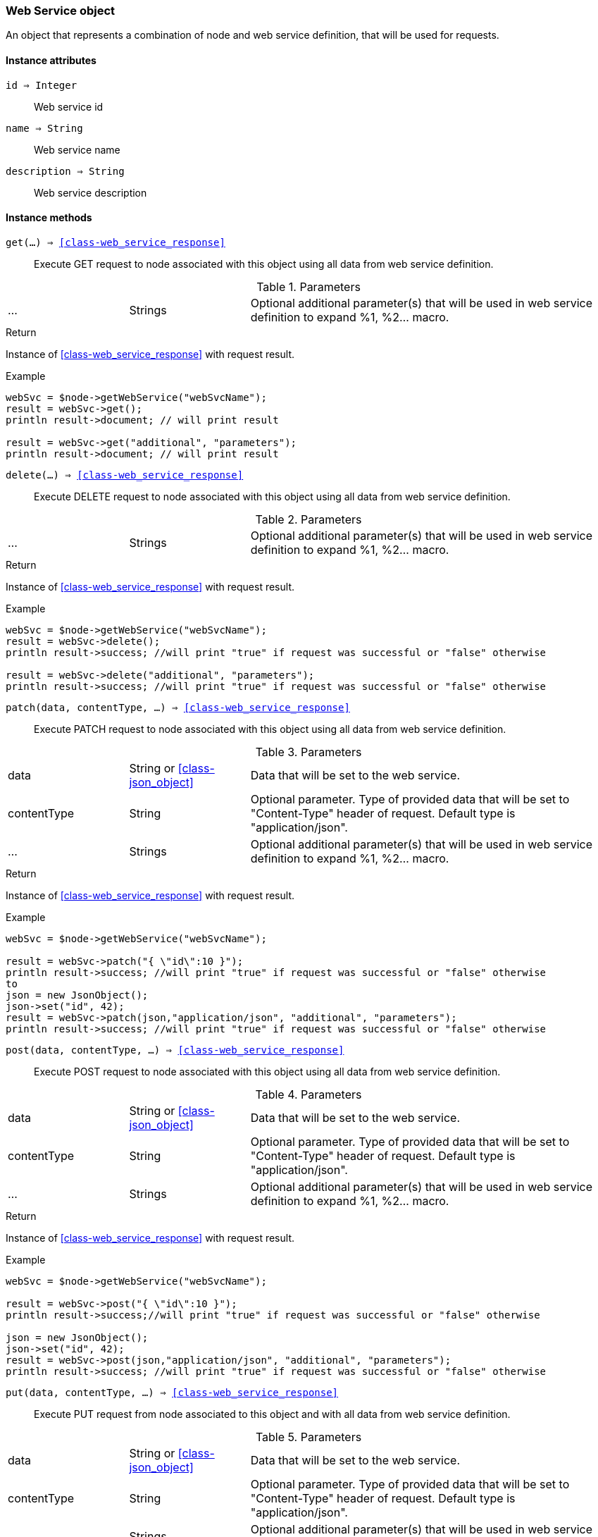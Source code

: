 [.nxsl-class]
[[class-web_service]]
=== Web Service object

An object that represents a combination of node and web service definition, that will be used for requests.

==== Instance attributes

`id => Integer`::
Web service id

`name => String`::
Web service name

`description => String`::
Web service description

==== Instance methods

`get(...) => <<class-web_service_response>>`::
Execute GET request to node associated with this object using all data from web service definition. 

.Parameters
[cols="1,1,3a" grid="none", frame="none"]
|===
|...|Strings|Optional additional parameter(s) that will be used in web service definition to expand %1, %2... macro.
|===

.Return
Instance of <<class-web_service_response>> with request result.

.Example
[.source]
....
webSvc = $node->getWebService("webSvcName"); 
result = webSvc->get();
println result->document; // will print result

result = webSvc->get("additional", "parameters");
println result->document; // will print result
....

`delete(...) => <<class-web_service_response>>`::
Execute DELETE request to node associated with this object using all data from web service definition. 

.Parameters
[cols="1,1,3a" grid="none", frame="none"]
|===
|...|Strings|Optional additional parameter(s) that will be used in web service definition to expand %1, %2... macro.
|===

.Return
Instance of <<class-web_service_response>> with request result.

.Example
[.source]
....
webSvc = $node->getWebService("webSvcName"); 
result = webSvc->delete();
println result->success; //will print "true" if request was successful or "false" otherwise

result = webSvc->delete("additional", "parameters");
println result->success; //will print "true" if request was successful or "false" otherwise
....

`patch(data, contentType, ...) => <<class-web_service_response>>`::
Execute PATCH request to node associated with this object using all data from web service definition. 

.Parameters
[cols="1,1,3a" grid="none", frame="none"]
|===
|data|String or <<class-json_object>> | Data that will be set to the web service.
|contentType|String|Optional parameter. Type of provided data that will be set to "Content-Type" header of request. Default type is "application/json".
|...|Strings|Optional additional parameter(s) that will be used in web service definition to expand %1, %2... macro.
|===

.Return
Instance of <<class-web_service_response>> with request result.

.Example
[.source]
....
webSvc = $node->getWebService("webSvcName"); 

result = webSvc->patch("{ \"id\":10 }");
println result->success; //will print "true" if request was successful or "false" otherwise
to
json = new JsonObject();
json->set("id", 42);
result = webSvc->patch(json,"application/json", "additional", "parameters");
println result->success; //will print "true" if request was successful or "false" otherwise
....

`post(data, contentType, ...) => <<class-web_service_response>>`::
Execute POST request to node associated with this object using all data from web service definition. 

.Parameters
[cols="1,1,3a" grid="none", frame="none"]
|===
|data|String or <<class-json_object>> | Data that will be set to the web service.
|contentType|String|Optional parameter. Type of provided data that will be set to "Content-Type" header of request. Default type is "application/json".
|...|Strings|Optional additional parameter(s) that will be used in web service definition to expand %1, %2... macro.
|===

.Return
Instance of <<class-web_service_response>> with request result.

.Example
[.source]
....
webSvc = $node->getWebService("webSvcName"); 

result = webSvc->post("{ \"id\":10 }");
println result->success;//will print "true" if request was successful or "false" otherwise

json = new JsonObject();
json->set("id", 42);
result = webSvc->post(json,"application/json", "additional", "parameters");
println result->success; //will print "true" if request was successful or "false" otherwise
....

`put(data, contentType, ...) => <<class-web_service_response>>`::
Execute PUT request from node associated to this object and with all data from web service definition. 

.Parameters
[cols="1,1,3a" grid="none", frame="none"]
|===
|data|String or <<class-json_object>> | Data that will be set to the web service.
|contentType|String|Optional parameter. Type of provided data that will be set to "Content-Type" header of request. Default type is "application/json".
|...|Strings|Optional additional parameter(s) that will be used in web service definition to expand %1, %2... macro.
|===

.Return
Instance of <<class-web_service_response>> with request result.

.Example
[.source]
....
webSvc = $node->getWebService("webSvcName"); 

result = webSvc->put("{ \"id\":10 }");
println result->success; //will print "true" if request was successful or "false" otherwise

json = new JsonObject();
json->set("id", 42);
result = webSvc->put(json,"application/json", "additional", "parameters");
println result->success; //will print "true" if request was successful or "false" otherwise
....
